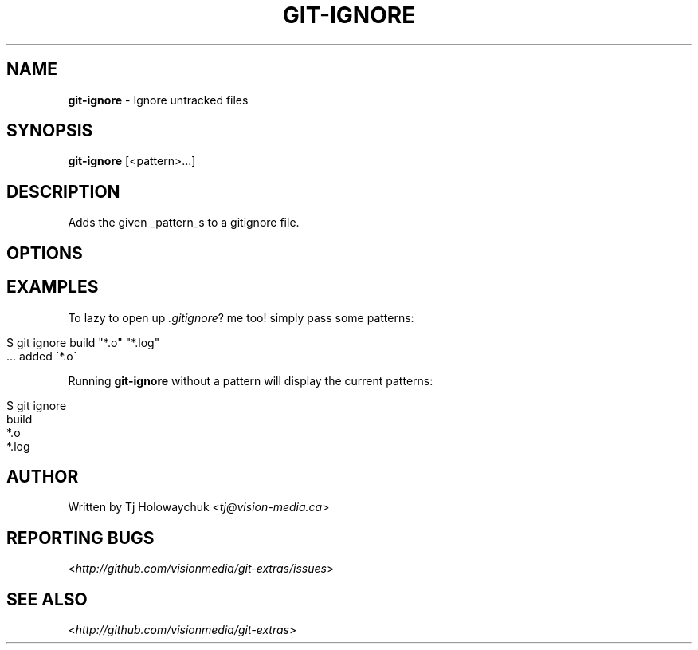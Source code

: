 .\" generated with Ronn/v0.7.3
.\" http://github.com/rtomayko/ronn/tree/0.7.3
.
.TH "GIT\-IGNORE" "1" "October 2010" "" "Git Extras"
.
.SH "NAME"
\fBgit\-ignore\fR \- Ignore untracked files
.
.SH "SYNOPSIS"
\fBgit\-ignore\fR [<pattern>\.\.\.]
.
.SH "DESCRIPTION"
Adds the given _pattern_s to a gitignore file\.
.
.SH "OPTIONS"
.
.SH "EXAMPLES"
To lazy to open up \fI\.gitignore\fR? me too! simply pass some patterns:
.
.IP "" 4
.
.nf

$ git ignore build "*\.o" "*\.log"
\.\.\. added \'build\'
  \.\.\. added \'*\.o\'
\.\.\. added \'*\.log\'
.
.fi
.
.IP "" 0
.
.P
Running \fBgit\-ignore\fR without a pattern will display the current patterns:
.
.IP "" 4
.
.nf

$ git ignore
build
*\.o
*\.log
.
.fi
.
.IP "" 0
.
.SH "AUTHOR"
Written by Tj Holowaychuk <\fItj@vision\-media\.ca\fR>
.
.SH "REPORTING BUGS"
<\fIhttp://github\.com/visionmedia/git\-extras/issues\fR>
.
.SH "SEE ALSO"
<\fIhttp://github\.com/visionmedia/git\-extras\fR>
